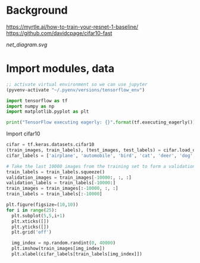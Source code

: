 * Background
https://myrtle.ai/how-to-train-your-resnet-1-baseline/
https://github.com/davidcpage/cifar10-fast

[[net_diagram.svg]]

* Import modules, data

#+BEGIN_SRC emacs-lisp
;; activate virtual environment so we can use jupyter
(pyvenv-activate "~/.pyenv/versions/tensorflow_env")
#+END_SRC

#+RESULTS:

#+BEGIN_SRC jupyter-python :session j
import tensorflow as tf
import numpy as np
import matplotlib.pyplot as plt

print("TensorFlow executing eagerly: {}".format(tf.executing_eagerly()))
#+END_SRC

#+RESULTS:
: TensorFlow executing eagerly: True

Import cifar10
#+BEGIN_SRC jupyter-python :session j
cifar = tf.keras.datasets.cifar10
(train_images, train_labels), (test_images, test_labels) = cifar.load_data()
cifar_labels = ['airplane', 'automobile', 'bird', 'cat', 'deer', 'dog', 'frog', 'horse', 'ship', 'truck']

# Take the last 10000 images from the training set to form a validation set
train_labels = train_labels.squeeze()
validation_images = train_images[-10000:, :, :]
validation_labels = train_labels[-10000:]
train_images = train_images[:-10000, :, :]
train_labels = train_labels[:-10000]

plt.figure(figsize=(10,10))
for i in range(25):
  plt.subplot(5,5,i+1)
  plt.xticks([])
  plt.yticks([])
  plt.grid('off')

  img_index = np.random.randint(0, 40000)
  plt.imshow(train_images[img_index])
  plt.xlabel(cifar_labels[train_labels[img_index]])
#+END_SRC

#+RESULTS:
:RESULTS:
: Downloading data from https://www.cs.toronto.edu/~kriz/cifar-10-python.tar.gz
: 170500096/170498071 [==============================] - 86s 1us/step
[[file:./.ob-jupyter/ac49d3bed29eff3d9f21facf88af724f809233a1.png]]
:END:
